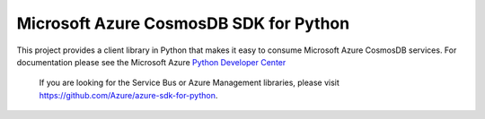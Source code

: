 Microsoft Azure CosmosDB SDK for Python
=======================================

This project provides a client library in Python that makes it easy to
consume Microsoft Azure CosmosDB services. For documentation please see
the Microsoft Azure `Python Developer Center`_

    If you are looking for the Service Bus or Azure Management
    libraries, please visit
    https://github.com/Azure/azure-sdk-for-python.

.. _Python Developer Center: http://azure.microsoft.com/en-us/develop/python/